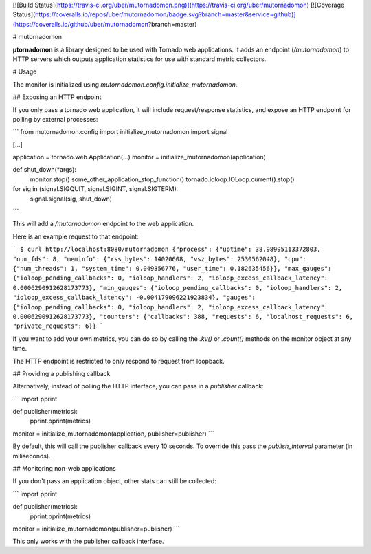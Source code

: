 [![Build Status](https://travis-ci.org/uber/mutornadomon.png)](https://travis-ci.org/uber/mutornadomon)
[![Coverage Status](https://coveralls.io/repos/uber/mutornadomon/badge.svg?branch=master&service=github)](https://coveralls.io/github/uber/mutornadomon?branch=master)

# mutornadomon

**µtornadomon** is a library designed to be used with Tornado web applications. It adds an endpoint
(`/mutornadomon`) to HTTP servers which outputs application statistics for use with standard metric
collectors.

# Usage

The monitor is initialized using `mutornadomon.config.initialize_mutornadomon`.

## Exposing an HTTP endpoint

If you only pass a tornado web application, it will include request/response statistics,
and expose an HTTP endpoint for polling by external processes:

```
from mutornadomon.config import initialize_mutornadomon
import signal

[...]

application = tornado.web.Application(...)
monitor = initialize_mutornadomon(application)

def shut_down(*args):
    monitor.stop()
    some_other_application_stop_function()
    tornado.ioloop.IOLoop.current().stop()

for sig in (signal.SIGQUIT, signal.SIGINT, signal.SIGTERM):
    signal.signal(sig, shut_down)
```

This will add a `/mutornadomon` endpoint to the web application.

Here is an example request to that endpoint:

```
$ curl http://localhost:8080/mutornadomon
{"process": {"uptime": 38.98995113372803, "num_fds": 8, "meminfo": {"rss_bytes": 14020608, "vsz_bytes": 2530562048}, "cpu": {"num_threads": 1, "system_time": 0.049356776, "user_time": 0.182635456}}, "max_gauges": {"ioloop_pending_callbacks": 0, "ioloop_handlers": 2, "ioloop_excess_callback_latency": 0.0006290912628173773}, "min_gauges": {"ioloop_pending_callbacks": 0, "ioloop_handlers": 2, "ioloop_excess_callback_latency": -0.004179096221923834}, "gauges": {"ioloop_pending_callbacks": 0, "ioloop_handlers": 2, "ioloop_excess_callback_latency": 0.0006290912628173773}, "counters": {"callbacks": 388, "requests": 6, "localhost_requests": 6, "private_requests": 6}}
```

If you want to add your own metrics, you can do so by calling the `.kv()` or
`.count()` methods on the monitor object at any time.

The HTTP endpoint is restricted to only respond to request from loopback.

## Providing a publishing callback

Alternatively, instead of polling the HTTP interface, you can pass in a `publisher` callback:

```
import pprint

def publisher(metrics):
    pprint.pprint(metrics)

monitor = initialize_mutornadomon(application, publisher=publisher)
```

By default, this will call the publisher callback every 10 seconds.
To override this pass the `publish_interval` parameter (in miliseconds).

## Monitoring non-web applications

If you don't pass an application object, other stats can still be collected:

```
import pprint

def publisher(metrics):
    pprint.pprint(metrics)

monitor = initialize_mutornadomon(publisher=publisher)
```

This only works with the publisher callback interface.

